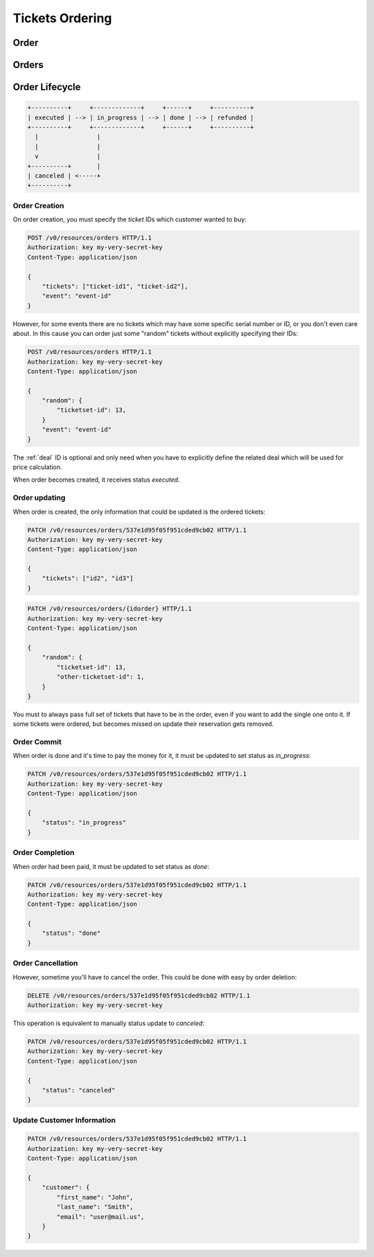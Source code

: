 ================
Tickets Ordering
================

.. _order:
.. _api/resources/order:

Order
=====

.. http:get:: /v0/resources/orders/{idorder}
    :synopsis: Returns information about specified order

    Returns information about specified order.

    :<header Accept: :mimetype:`application/json`
    :param string idorder: :ref:`order` ID
    :query string fields-schema: :ref:`api/dsl`
    :>header Content-Type: :mimetype:`application/json`
    :>header Transfer-Encoding: ``chunked``
    :>json object customer: Customer information
    :>json datetime created_at: Partner creation timestamp
    :>json string deal: :ref:`deal` ID
    :>json string event: :ref:`event` ID
    :>json string id: :ref:`order` ID
    :>json datetime reserved_till: Related Legal
    :>json object rules: `Rules` mapping
    :>json string vendor: :ref:`vendor <partner>` ID
    :>json string status: Order status
    :>json array tickets: List of ordered `tickets` ids
    :>json datetime updated_at: Partner update timestamp
    :>json value: Value
    :code 200: Ok
    :code 400: Invalid request parameters
    :code 401: Authentication required
    :code 403: Operation not allowed

    **Request**:

    .. code-block:: http

        GET /v0/resources/orders/537e1d95f05f951cded9cb02 HTTP/1.1
        Accept: application/json
        Host: ticketscloud.ru


    **Response**:

    .. code-block:: http

        HTTP/1.1 200 OK
        Content-Type: application/json; charset=UTF-8
        Transfer-Encoding: chunked

        {
            "customer": {},
            "created_at": null,
            "deal": "535fb1f1dca6a9d1638f2008",
            "event": "5357baaff51600525c9e1397",
            "id": "537e1d95f05f951cded9cb02",
            "reserved_till": null,
            "rules": {
                "5360a75a2b590f1c88e8680c": "537368ff1b9bf9d05cca835a"
            },
            "vendor": null,
            "status": "executed",
            "tickets": [
                "537df47b6ab04735203a7219",
                "53b9421428422ec1b9cafbb5"
            ],
            "updated_at": null,
            "value": null
        }

.. http:patch:: /v0/resources/orders/{idorder}
    :synopsis: Updates order data

    Updates order data.

    :<header Accept: :mimetype:`application/json`
    :param string idorder: :ref:`order` ID
    :query string fields-schema: :ref:`api/dsl`
    :<json object customer: Customer information
    :<json string status: Order status
    :<json array tickets: List of ordered `tickets` ids
    :<json bool all_or_nothing: reserve all tickets or not resetve nothing
    :>header Content-Type: :mimetype:`application/json`
    :>header Transfer-Encoding: ``chunked``
    :>json object customer: Customer information
    :>json datetime created_at: Partner creation timestamp
    :>json string deal: :ref:`deal` ID
    :>json string event: :ref:`event` ID
    :>json string id: :ref:`order` ID
    :>json datetime reserved_till: Related Legal
    :>json object rules: `Rules` mapping
    :>json string vendor: :ref:`vendor <partner>` ID
    :>json string status: Order status
    :>json array tickets: List of ordered `tickets` ids
    :>json datetime updated_at: Partner update timestamp
    :>json value: Value
    :code 200: Ok
    :code 400: Invalid request parameters
    :code 401: Authentication required
    :code 403: Operation not allowed

    **Request**:

    .. code-block:: http

        PATCH /v0/resources/orders/535fb19bdca6a9d1638f2007 HTTP/1.1
        Accept: application/json
        Content-Type: applcation/json
        Host: ticketscloud.ru

        {
            "tickets": [
                "537df47b6ab04735203a7219",
                "53b9421428422ec1b9cafbb5",
                "734b22afa3d5283e7146734d7e97b158"
            ]
        }

    **Response**:

    .. code-block:: http

        HTTP/1.1 200 OK
        Content-Type: application/json; charset=UTF-8
        Transfer-Encoding: chunked

        {
            "customer": {},
            "created_at": null,
            "deal": "535fb1f1dca6a9d1638f2008",
            "event": "5357baaff51600525c9e1397",
            "id": "537e1d95f05f951cded9cb02",
            "reserved_till": null,
            "rules": {
                "5360a75a2b590f1c88e8680c": "537368ff1b9bf9d05cca835a"
            },
            "vendor": null,
            "status": "executed",
            "tickets": [
                "537df47b6ab04735203a7219",
                "53b9421428422ec1b9cafbb5",
                "734b22afa3d5283e7146734d7e97b158"
            ],
            "updated_at": null,
            "value": null
        }

.. http:delete:: /v0/resources/orders/{idorder}
   :synopsis: Cancels order processing

    :<header Accept: :mimetype:`application/json`
    :>header Content-Type: :mimetype:`application/json`
    :>header Transfer-Encoding: ``chunked``
    :code 200: Ok
    :code 400: Invalid request parameters
    :code 401: Authentication required
    :code 403: Operation not allowed

    **Request**:

    .. code-block:: http

        DELETE /v0/resources/orders/537e1d95f05f951cded9cb02 HTTP/1.1
        Accept: application/json
        Host: ticketscloud.ru

    **Response**:

    .. code-block:: http

        HTTP/1.1 200 OK
        Connection: keep-alive
        Content-Length: 2
        Content-Type: application/json; charset=UTF-8
        Server: nginx

        {}


.. _api/resources/orders:

Orders
======

.. http:get:: /v0/resources/orders
    :synopsis: Returns list of orders

    :<header Accept: :mimetype:`application/json`
    :query string fields-schema: :ref:`api/dsl`
    :>header Content-Type: :mimetype:`application/json`
    :>header Transfer-Encoding: ``chunked``
    :>jsonarr object customer: Customer information
    :>jsonarr datetime created_at: Partner creation timestamp
    :>jsonarr string deal: :ref:`deal` ID
    :>jsonarr string event: :ref:`event` ID
    :>jsonarr string id: :ref:`order` ID
    :>jsonarr datetime reserved_till: Related Legal
    :>jsonarr object rules: `Rules` mapping
    :>json string vendor: :ref:`vendor <partner>` ID
    :>jsonarr string status: Order status
    :>jsonarr array tickets: List of ordered `tickets` ids
    :>jsonarr datetime updated_at: Partner update timestamp
    :>jsonarr value: Value
    :code 200: Ok
    :code 400: Invalid request parameters
    :code 401: Authentication required
    :code 403: Operation not allowed


    **Request**:

    .. code-block:: http

        GET /v0/resources/orders HTTP/1.1
        Accept: application/json
        Authorization: key my-very-secret-key
        Host: ticketscloud.ru


    **Response**:

    .. code-block:: http

        HTTP/1.1 200 OK
        Content-Type: application/json; charset=UTF-8
        Transfer-Encoding: chunked

        [
            {
                "customer": {},
                "created_at": "2014-07-16T21:00:00+00:00",
                "deal": "535fb1f1dca6a9d1638f2008",
                "event": "5357baaff51600525c9e1397",
                "id": "537e1d95f05f951cded9cb02",
                "reserved_till": "2015-07-16T21:00:00+00:00",
                "rules": {
                    "5360a75a2b590f1c88e8680c": "537368ff1b9bf9d05cca835a"
                },
                "vendor": null,
                "status": "executed",
                "tickets": [
                    "53b9421428422ec1b9cafbb5",
                    "537df47b6ab04735203a7219"
                ],
                "updated_at": "2014-07-16T21:00:00+00:00",
                "value": null
            },
            {
                "customer": {
                    "email": null,
                    "first_name": null,
                    "last_name": null,
                    "user": null
                },
                "created_at": "2014-07-16T21:00:00+00:00",
                "deal": "535fb1f1dca6a9d1638f2008",
                "event": "5357baaff51600525c9e1397",
                "id": "5360a81f2b590f1c88e8680f",
                "reserved_till": null,
                "rules": {
                    "5360a75a2b590f1c88e8680c": "537368ff1b9bf9d05cca835a"
                },
                "vendor": null,
                "status": "done",
                "tickets": [
                    "5360a7fc2b590f1c88e8680e"
                ],
                "updated_at": "2014-07-16T21:00:00+00:00",
                "value": null
            }
        ]


Order Lifecycle
===============

.. code-block:: text

    +----------+     +-------------+     +------+     +----------+
    | executed | --> | in_progress | --> | done | --> | refunded |
    +----------+     +-------------+     +------+     +----------+
      |                |
      |                |
      v                |
    +----------+       |
    | canceled | <-----+
    +----------+


Order Creation
--------------

On order creation, you must specify the `ticket` IDs which customer wanted
to buy:

.. code-block:: http

    POST /v0/resources/orders HTTP/1.1
    Authorization: key my-very-secret-key
    Content-Type: application/json

    {
        "tickets": ["ticket-id1", "ticket-id2"],
        "event": "event-id"
    }

However, for some events there are no tickets which may have some specific
serial number or ID, or you don't even care about. In this cause you can order
just some "random" tickets without explicitly specifying their IDs:

.. code-block:: http

    POST /v0/resources/orders HTTP/1.1
    Authorization: key my-very-secret-key
    Content-Type: application/json

    {
        "random": {
            "ticketset-id": 13,
        }
        "event": "event-id"
    }

The :ref:`deal` ID is optional and only need when you have to explicitly define
the related deal which will be used for price calculation.

When order becomes created, it receives status `executed`.


Order updating
--------------

When order is created, the only information that could be updated is the
ordered tickets:

.. code-block:: text

    PATCH /v0/resources/orders/537e1d95f05f951cded9cb02 HTTP/1.1
    Authorization: key my-very-secret-key
    Content-Type: application/json

    {
        "tickets": ["id2", "id3"]
    }

.. code-block:: text

    PATCH /v0/resources/orders/{idorder} HTTP/1.1
    Authorization: key my-very-secret-key
    Content-Type: application/json

    {
        "random": {
            "ticketset-id": 13,
            "other-ticketset-id": 1,
        }
    }

You must to always pass full set of tickets that have to be in the order, even
if you want to add the single one onto it. If some tickets were ordered, but
becomes missed on update their reservation gets removed.


Order Commit
------------

When order is done and it's time to pay the money for it, it must be updated
to set status as `in_progress`:

.. code-block:: http

    PATCH /v0/resources/orders/537e1d95f05f951cded9cb02 HTTP/1.1
    Authorization: key my-very-secret-key
    Content-Type: application/json

    {
        "status": "in_progress"
    }


Order Completion
----------------

When order had been paid, it must be updated to set status as `done`:

.. code-block:: http

    PATCH /v0/resources/orders/537e1d95f05f951cded9cb02 HTTP/1.1
    Authorization: key my-very-secret-key
    Content-Type: application/json

    {
        "status": "done"
    }


Order Cancellation
------------------

However, sometime you'll have to cancel the order. This could be done with
easy by order deletion:

.. code-block:: http

    DELETE /v0/resources/orders/537e1d95f05f951cded9cb02 HTTP/1.1
    Authorization: key my-very-secret-key

This operation is equivalent to manually status update to `canceled`:

.. code-block:: http

    PATCH /v0/resources/orders/537e1d95f05f951cded9cb02 HTTP/1.1
    Authorization: key my-very-secret-key
    Content-Type: application/json

    {
        "status": "canceled"
    }


Update Customer Information
---------------------------

.. code-block:: http

    PATCH /v0/resources/orders/537e1d95f05f951cded9cb02 HTTP/1.1
    Authorization: key my-very-secret-key
    Content-Type: application/json

    {
        "customer": {
            "first_name": "John",
            "last_name": "Smith",
            "email": "user@mail.us",
        }
    }
